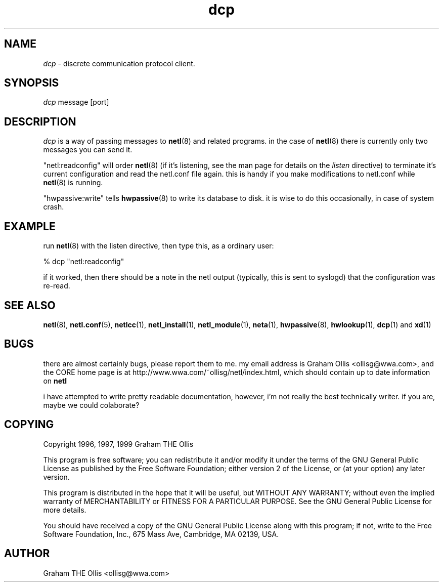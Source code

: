 .ad b
.TH dcp 1 "18 June 1999" "CORE software" "CORE software"
.AT 3
.de sh
.br
.ne 5
.PP
\fB\\$1\fR
.PP
..
.PP
.SH NAME
.PP
.I dcp
- discrete communication protocol client.
.PP
.SH SYNOPSIS
.PP
.I dcp
message [port]
.PP
.SH DESCRIPTION
.PP
.I dcp
is a way of passing messages to 
.BR netl (8)
and related programs.  
in the case of 
.BR netl (8)
there is currently only two messages you can
send it.
.PP
"netl:readconfig" will order 
.BR netl (8)
(if it's listening, see the man
page for details on the 
.I listen
directive) to terminate it's current
configuration and read the netl.conf file again.  this is handy if you
make modifications to netl.conf while 
.BR netl (8)
is running.
.PP
"hwpassive:write" tells 
.BR hwpassive (8)
to write its database to disk.  
it is wise to do this occasionally, in case of system crash.
.PP
.SH EXAMPLE
.PP
run 
.BR netl (8)
with the listen directive, then type this, as a ordinary
user:
.PP
% dcp "netl:readconfig"
.PP
if it worked, then there should be a note in the netl output (typically,
this is sent to syslogd) that the configuration was re-read.
.PP
.SH SEE ALSO
.PP
.BR netl (8),
.BR netl.conf (5),
.BR netlcc (1),
.BR netl_install (1),
.BR netl_module (1),
.BR neta (1),
.BR hwpassive (8),
.BR hwlookup (1),
.BR dcp (1)
and 
.BR xd (1)
.PP
.SH BUGS
.PP
there are almost certainly bugs, please report them to me.  my email
address is Graham Ollis <ollisg@wwa.com>, and the CORE home page is at
http://www.wwa.com/~ollisg/netl/index.html, which should contain up to
date information on 
.B netl
.
.PP
i have attempted to write pretty readable documentation, however, i'm not
really the best technically writer.  if you are, maybe we could
colaborate?
.PP
.SH COPYING
.PP
Copyright 1996, 1997, 1999 Graham THE Ollis
.PP
This program is free software; you can redistribute it and/or modify it
under the terms of the GNU General Public License as published by the
Free Software Foundation; either version 2 of the License, or (at your
option) any later version.
.PP
This program is distributed in the hope that it will be useful, but
WITHOUT ANY WARRANTY; without even the implied warranty of
MERCHANTABILITY or FITNESS FOR A PARTICULAR PURPOSE.  See the GNU General
Public License for more details.
.PP
You should have received a copy of the GNU General Public License along
with this program; if not, write to the Free Software Foundation, Inc.,
675 Mass Ave, Cambridge, MA 02139, USA.
.PP
.PP
.SH AUTHOR
.PP
Graham THE Ollis <ollisg@wwa.com>

